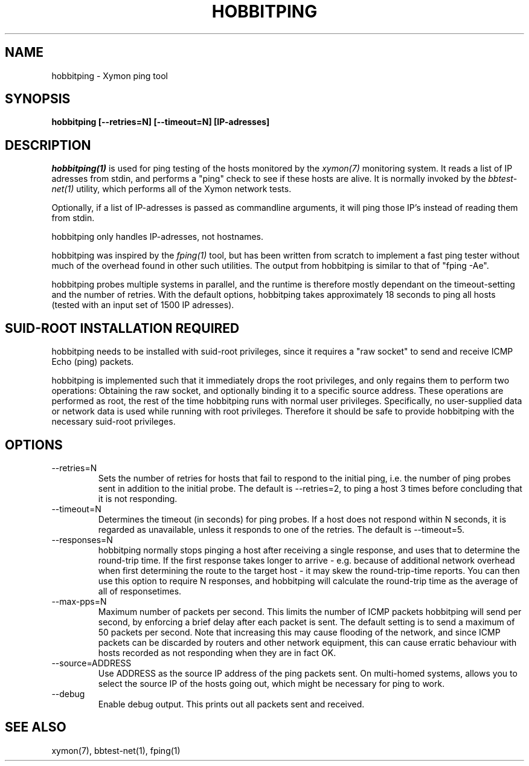 .TH HOBBITPING 1 "Version 4.2.2: 15 Dec 2008" "Xymon"
.SH NAME
hobbitping \- Xymon ping tool
.SH SYNOPSIS
.B "hobbitping [--retries=N] [--timeout=N] [IP-adresses]"

.SH DESCRIPTION
.I hobbitping(1)
is used for ping testing of the hosts monitored by the
.I xymon(7)
monitoring system. It reads a list of IP adresses from stdin,
and performs a "ping" check to see if these hosts are alive.
It is normally invoked by the
.I bbtest-net(1)
utility, which performs all of the Xymon network tests.

Optionally, if a list of IP-adresses is passed as commandline
arguments, it will ping those IP's instead of reading them 
from stdin.

hobbitping only handles IP-adresses, not hostnames.

hobbitping was inspired by the
.I fping(1)
tool, but has been written from scratch to implement a fast
ping tester without much of the overhead found in other
such utilities. The output from hobbitping is similar to that 
of "fping -Ae".

hobbitping probes multiple systems in parallel, and the runtime
is therefore mostly dependant on the timeout-setting and the
number of retries. With the default options, hobbitping takes
approximately 18 seconds to ping all hosts (tested with an
input set of 1500 IP adresses).

.SH SUID-ROOT INSTALLATION REQUIRED
hobbitping needs to be installed with suid-root privileges,
since it requires a "raw socket" to send and receive ICMP
Echo (ping) packets.

hobbitping is implemented such that it immediately drops
the root privileges, and only regains them to perform two
operations: Obtaining the raw socket, and optionally binding
it to a specific source address. These operations are performed
as root, the rest of the time hobbitping runs with normal user
privileges. Specifically, no user-supplied data or network data
is used while running with root privileges. Therefore it 
should be safe to provide hobbitping with the necessary
suid-root privileges.

.SH OPTIONS
.IP --retries=N
Sets the number of retries for hosts that fail to respond to
the initial ping, i.e. the number of ping probes sent in addition
to the initial probe. The default is --retries=2, to ping a host 
3 times before concluding that it is not responding.

.IP --timeout=N
Determines the timeout (in seconds) for ping probes. If a
host does not respond within N seconds, it is regarded as
unavailable, unless it responds to one of the retries.
The default is --timeout=5.

.IP --responses=N
hobbitping normally stops pinging a host after receiving a single
response, and uses that to determine the round-trip time. If the
first response takes longer to arrive - e.g. because of additional
network overhead when first determining the route to the target host -
it may skew the round-trip-time reports. You can then use this option
to require N responses, and hobbitping will calculate the round-trip
time as the average of all of responsetimes.

.IP --max-pps=N
Maximum number of packets per second. This limits the number of
ICMP packets hobbitping will send per second, by enforcing a
brief delay after each packet is sent. The default setting is
to send a maximum of 50 packets per second. Note that increasing
this may cause flooding of the network, and since ICMP packets
can be discarded by routers and other network equipment, this
can cause erratic behaviour with hosts recorded as not responding
when they are in fact OK.

.IP --source=ADDRESS
Use ADDRESS as the source IP address of the ping packets sent.
On multi-homed systems, allows you to select the source IP of
the hosts going out, which might be necessary for ping to work.

.IP --debug
Enable debug output. This prints out all packets sent and received.

.SH "SEE ALSO"
xymon(7), bbtest-net(1), fping(1)

